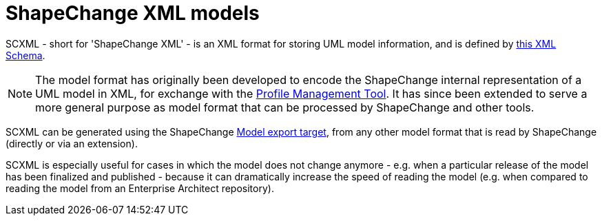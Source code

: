 :doctype: book
:encoding: utf-8
:lang: en
:toc: macro
:toc-title: Table of contents
:toclevels: 5

:toc-position: left

:appendix-caption: Annex

:numbered:
:sectanchors:
:sectnumlevels: 5


[[ShapeChange_XML_models]]
= ShapeChange XML models

SCXML - short for 'ShapeChange XML' - is an XML format for storing UML model information, and is defined by https://github.com/ShapeChange/ShapeChange/blob/master/src/main/resources/schema/ShapeChangeExportedModel.xsd[this XML Schema]. 

NOTE: The model format has originally been developed to encode the ShapeChange internal representation of a UML model in XML, for exchange with the https://shapechange.github.io/ProfileManagementTool/[Profile Management Tool]. It has since been extended to serve a more general purpose as model format that can be processed by ShapeChange and other tools.

SCXML can be generated using the ShapeChange xref:../targets/Model_Export.adoc[Model export target], from any other model format that is read by ShapeChange (directly or via an extension).

SCXML is especially useful for cases in which the model does not change anymore - e.g. when a particular release of the model has been finalized and published - because it can dramatically increase the speed of reading the model (e.g. when compared to reading the model from an Enterprise Architect repository).
